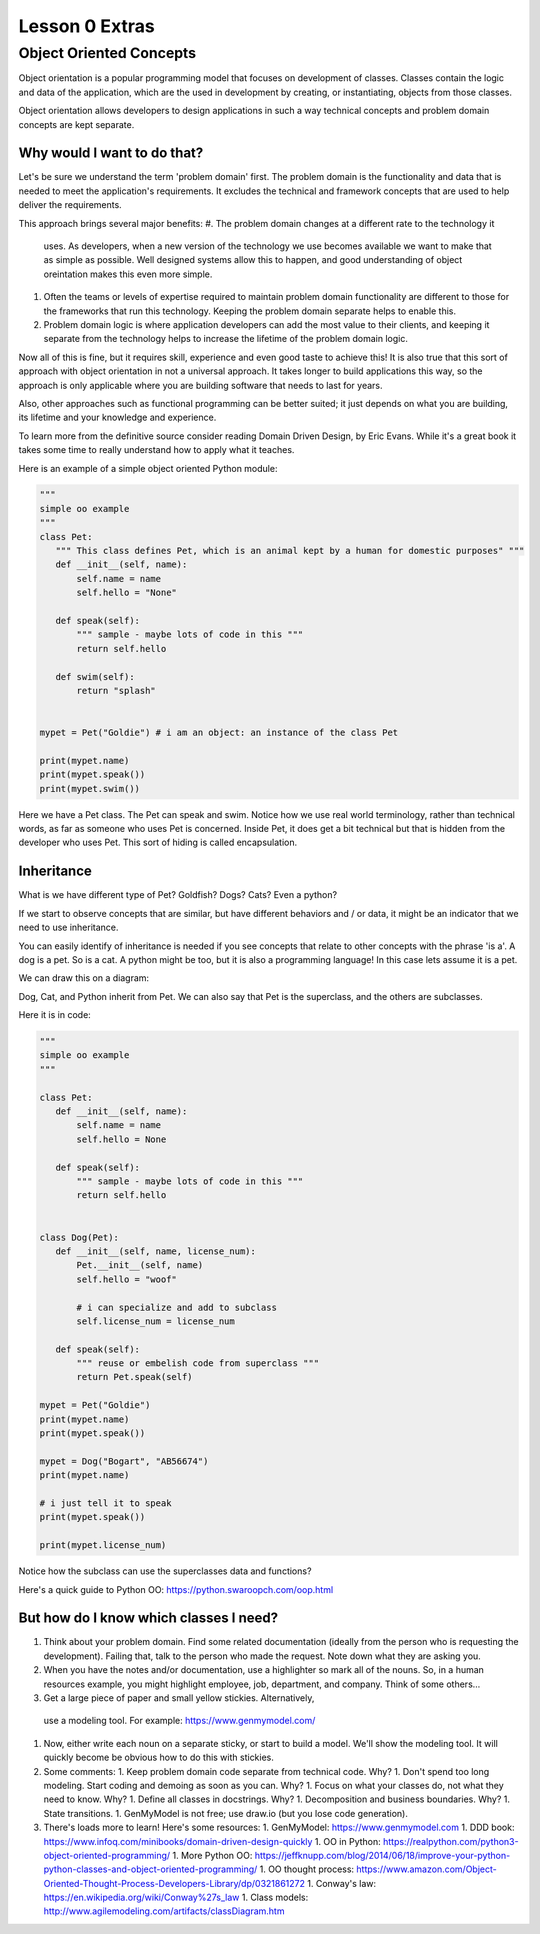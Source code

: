 ===============
Lesson 0 Extras
===============

Object Oriented Concepts
========================

Object orientation is a popular programming model that focuses on
development of classes. Classes contain the logic and data of the
application, which are the used in development by creating, or
instantiating, objects from those classes.

Object orientation allows developers to design applications in such a way
technical concepts and problem domain concepts are kept separate.

Why would I want to do that?
----------------------------
Let's be sure we understand the term 'problem domain' first. The problem
domain is the functionality and data that is needed to meet the application's
requirements. It excludes the technical and framework concepts that are
used to help deliver the requirements.

This approach brings several major benefits:
#. The problem domain changes at a different rate to the technology it
   uses. As developers, when a new version of the technology we use
   becomes available we want to make that as simple as possible. Well
   designed systems allow this to happen, and good understanding of
   object oreintation makes this even more simple.
#. Often the teams or levels of expertise required to maintain
   problem domain functionality are different to those for the frameworks
   that run this technology. Keeping the problem domain separate helps
   to enable this.
#. Problem domain logic is where application developers can add the most
   value to their clients, and keeping it separate from the technology
   helps to increase the lifetime of the problem domain logic.

Now all of this is fine, but it requires skill, experience and even good
taste to achieve this! It is also true that this sort of approach with
object orientation in not a universal approach. It takes longer to build
applications this way, so the approach is only applicable where you are
building software that needs to last for years.

Also, other approaches such as functional programming can be better suited;
it just depends on what you are building, its lifetime and your knowledge
and experience.

To learn more from the definitive source consider reading Domain Driven Design,
by Eric Evans. While it's a great book it takes some time to really
understand how to apply what it teaches.

Here is an example of a simple object oriented Python module:

.. code:: Python

    """
    simple oo example
    """
    class Pet:
       """ This class defines Pet, which is an animal kept by a human for domestic purposes" """
       def __init__(self, name):
           self.name = name
           self.hello = "None"

       def speak(self):
           """ sample - maybe lots of code in this """
           return self.hello

       def swim(self):
           return "splash"


    mypet = Pet("Goldie") # i am an object: an instance of the class Pet

    print(mypet.name)
    print(mypet.speak())
    print(mypet.swim())


Here we have a Pet class. The Pet can speak and swim. Notice how we use
real world terminology, rather than technical words, as far as someone
who uses Pet is concerned. Inside Pet, it does get a bit technical
but that is hidden from the developer who uses Pet. This sort of hiding
is called encapsulation.


Inheritance
-----------
What is we have different type of Pet? Goldfish? Dogs? Cats? Even a python?

If we start to observe concepts that are similar, but have different behaviors
and / or data, it might be an indicator that we need to use inheritance.

You can easily identify of inheritance is needed if you see concepts that relate
to other concepts with the phrase 'is a'. A dog is a pet. So is a cat. A
python
might be too, but it is also a programming language! In this case lets assume
it is a pet.

We can draw this on a diagram:

.. image:: ../../_static/oo_inherit.png
    :scale: 50 %

Dog, Cat, and Python inherit from Pet. We can also say that Pet is the superclass,
and the others are subclasses.

Here it is in code:

.. code:: Python

    """
    simple oo example
    """

    class Pet:
       def __init__(self, name):
           self.name = name
           self.hello = None

       def speak(self):
           """ sample - maybe lots of code in this """
           return self.hello


    class Dog(Pet):
       def __init__(self, name, license_num):
           Pet.__init__(self, name)
           self.hello = "woof"

           # i can specialize and add to subclass
           self.license_num = license_num

       def speak(self):
           """ reuse or embelish code from superclass """
           return Pet.speak(self)

    mypet = Pet("Goldie")
    print(mypet.name)
    print(mypet.speak())

    mypet = Dog("Bogart", "AB56674")
    print(mypet.name)

    # i just tell it to speak
    print(mypet.speak())

    print(mypet.license_num)


Notice how the subclass can use the superclasses data and functions?

Here's a quick guide to Python OO: https://python.swaroopch.com/oop.html

But how do I know which classes I need?
---------------------------------------
#. Think about your problem domain. Find some related documentation (ideally
   from the person who is requesting the development). Failing that, talk to
   the person who made the request. Note down what they are asking you.

#. When you have the notes and/or documentation, use a highlighter so mark
   all of the nouns. So, in a human resources example, you might highlight
   employee, job, department, and company. Think of some others...

#. Get a large piece of paper and small yellow stickies. Alternatively,
  use a modeling tool. For example: https://www.genmymodel.com/

#. Now, either write each noun on a separate sticky, or start to build a
   model. We'll show the modeling tool. It will quickly become be obvious
   how to do this with stickies.

#. Some comments:
   1. Keep problem domain code separate from technical code. Why?
   1. Don't spend too long modeling. Start coding and demoing as soon as you can. Why?
   1. Focus on what your classes do, not what they need to know. Why?
   1. Define all classes in docstrings. Why?
   1. Decomposition and business boundaries. Why?
   1. State transitions.
   1. GenMyModel is not free; use draw.io (but you lose code generation).

#. There's loads more to learn! Here's some resources:
   1. GenMyModel: https://www.genmymodel.com
   1. DDD book: https://www.infoq.com/minibooks/domain-driven-design-quickly
   1. OO in Python: https://realpython.com/python3-object-oriented-programming/
   1. More Python OO: https://jeffknupp.com/blog/2014/06/18/improve-your-python-python-classes-and-object-oriented-programming/
   1. OO thought process: https://www.amazon.com/Object-Oriented-Thought-Process-Developers-Library/dp/0321861272
   1. Conway's law: https://en.wikipedia.org/wiki/Conway%27s_law
   1. Class models: http://www.agilemodeling.com/artifacts/classDiagram.htm
